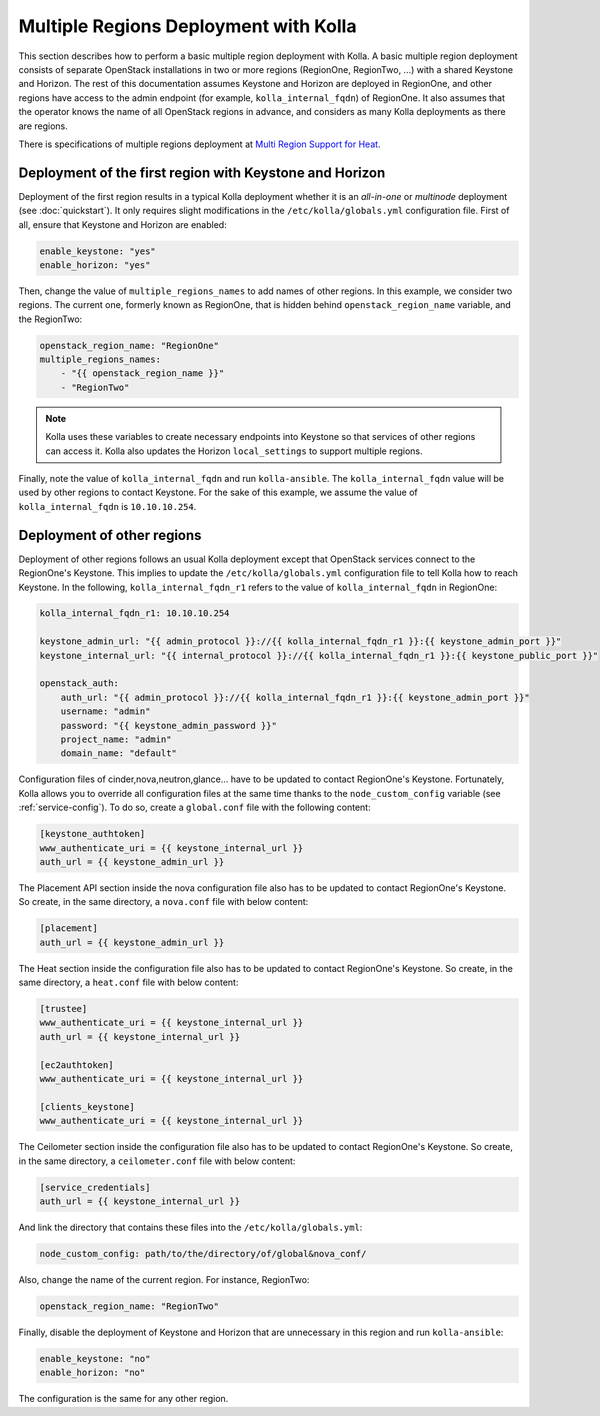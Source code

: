 .. _multi-regions:

======================================
Multiple Regions Deployment with Kolla
======================================

This section describes how to perform a basic multiple region deployment
with Kolla. A basic multiple region deployment consists of separate
OpenStack installations in two or more regions (RegionOne, RegionTwo, ...)
with a shared Keystone and Horizon. The rest of this documentation assumes
Keystone and Horizon are deployed in RegionOne, and other regions have
access to the admin endpoint (for example, ``kolla_internal_fqdn``) of
RegionOne.
It also assumes that the operator knows the name of all OpenStack regions
in advance, and considers as many Kolla deployments as there are regions.

There is specifications of multiple regions deployment at
`Multi Region Support for Heat
<https://wiki.openstack.org/wiki/Heat/Blueprints/Multi_Region_Support_for_Heat>`__.

Deployment of the first region with Keystone and Horizon
~~~~~~~~~~~~~~~~~~~~~~~~~~~~~~~~~~~~~~~~~~~~~~~~~~~~~~~~

Deployment of the first region results in a typical Kolla deployment
whether it is an *all-in-one* or *multinode* deployment (see
:doc:`quickstart`). It only requires slight modifications in the
``/etc/kolla/globals.yml`` configuration file. First of all, ensure that
Keystone and Horizon are enabled:

.. code-block:: console

   enable_keystone: "yes"
   enable_horizon: "yes"

Then, change the value of ``multiple_regions_names`` to add names of other
regions. In this example, we consider two regions. The current one,
formerly known as RegionOne, that is hidden behind
``openstack_region_name`` variable, and the RegionTwo:

.. code-block:: yaml

   openstack_region_name: "RegionOne"
   multiple_regions_names:
       - "{{ openstack_region_name }}"
       - "RegionTwo"

.. note::

   Kolla uses these variables to create necessary endpoints into
   Keystone so that services of other regions can access it. Kolla
   also updates the Horizon ``local_settings`` to support multiple
   regions.

Finally, note the value of ``kolla_internal_fqdn`` and run
``kolla-ansible``. The ``kolla_internal_fqdn`` value will be used by other
regions to contact Keystone. For the sake of this example, we assume the
value of ``kolla_internal_fqdn`` is ``10.10.10.254``.

Deployment of other regions
~~~~~~~~~~~~~~~~~~~~~~~~~~~

Deployment of other regions follows an usual Kolla deployment except that
OpenStack services connect to the RegionOne's Keystone. This implies to
update the ``/etc/kolla/globals.yml`` configuration file to tell Kolla how
to reach Keystone. In the following, ``kolla_internal_fqdn_r1`` refers to
the value of ``kolla_internal_fqdn`` in RegionOne:

.. code-block:: yaml

   kolla_internal_fqdn_r1: 10.10.10.254

   keystone_admin_url: "{{ admin_protocol }}://{{ kolla_internal_fqdn_r1 }}:{{ keystone_admin_port }}"
   keystone_internal_url: "{{ internal_protocol }}://{{ kolla_internal_fqdn_r1 }}:{{ keystone_public_port }}"

   openstack_auth:
       auth_url: "{{ admin_protocol }}://{{ kolla_internal_fqdn_r1 }}:{{ keystone_admin_port }}"
       username: "admin"
       password: "{{ keystone_admin_password }}"
       project_name: "admin"
       domain_name: "default"

Configuration files of cinder,nova,neutron,glance... have to be updated to
contact RegionOne's Keystone. Fortunately, Kolla allows you to override all
configuration files at the same time thanks to the
``node_custom_config`` variable (see :ref:`service-config`). To do so,
create a ``global.conf`` file with the following content:

.. code-block:: ini

   [keystone_authtoken]
   www_authenticate_uri = {{ keystone_internal_url }}
   auth_url = {{ keystone_admin_url }}

The Placement API section inside the nova configuration file also has
to be updated to contact RegionOne's Keystone. So create, in the same
directory, a ``nova.conf`` file with below content:

.. code-block:: ini

   [placement]
   auth_url = {{ keystone_admin_url }}

The Heat section inside the configuration file also
has to be updated to contact RegionOne's Keystone. So create, in the same
directory, a ``heat.conf`` file with below content:

.. code-block:: ini

   [trustee]
   www_authenticate_uri = {{ keystone_internal_url }}
   auth_url = {{ keystone_internal_url }}

   [ec2authtoken]
   www_authenticate_uri = {{ keystone_internal_url }}

   [clients_keystone]
   www_authenticate_uri = {{ keystone_internal_url }}

The Ceilometer section inside the configuration file also
has to be updated to contact RegionOne's Keystone. So create, in the same
directory, a ``ceilometer.conf`` file with below content:

.. code-block:: ini

   [service_credentials]
   auth_url = {{ keystone_internal_url }}

And link the directory that contains these files into the
``/etc/kolla/globals.yml``:

.. code-block:: yaml

   node_custom_config: path/to/the/directory/of/global&nova_conf/

Also, change the name of the current region. For instance, RegionTwo:

.. code-block:: yaml

   openstack_region_name: "RegionTwo"

Finally, disable the deployment of Keystone and Horizon that are
unnecessary in this region and run ``kolla-ansible``:

.. code-block:: yaml

   enable_keystone: "no"
   enable_horizon: "no"

The configuration is the same for any other region.
